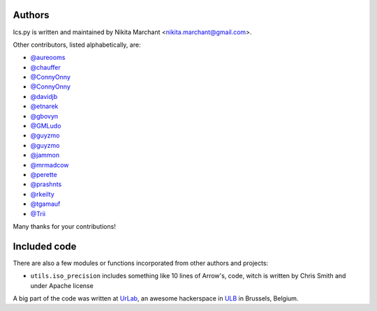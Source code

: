 Authors
-------

Ics.py is written and maintained by Nikita Marchant <nikita.marchant@gmail.com>.


Other contributors, listed alphabetically, are:

* `@aureooms <https://github.com/aureooms>`_
* `@chauffer <https://github.com/chauffer>`_
* `@ConnyOnny <https://github.com/ConnyOnny>`_
* `@ConnyOnny <https://github.com/ConnyOnny>`_
* `@davidjb <https://github.com/davidjb>`_
* `@etnarek <https://github.com/etnarek>`_
* `@gbovyn <https://github.com/gbovyn>`_
* `@GMLudo <https://github.com/GMLudo>`_
* `@guyzmo <https://github.com/guyzmo>`_
* `@guyzmo <https://github.com/guyzmo>`_
* `@jammon <https://github.com/jammon>`_
* `@mrmadcow <https://github.com/mrmadcow>`_
* `@perette <https://github.com/perette>`_
* `@prashnts <https://github.com/prashnts>`_
* `@rkeilty <https://github.com/rkeilty>`_
* `@tgamauf <https://github.com/tgamauf>`_
* `@Trii <https://github.com/Trii>`_

Many thanks for your contributions!

Included code
--------------

There are also a few modules or functions incorporated from other
authors and projects:

* ``utils.iso_precision`` includes something like 10 lines of Arrow's, code,
  witch is written by Chris Smith and under Apache license


A big part of the code was written at `UrLab <http://urlab.be>`_, an awesome hackerspace in `ULB <http://ulb.ac.be>`_ in Brussels, Belgium.
